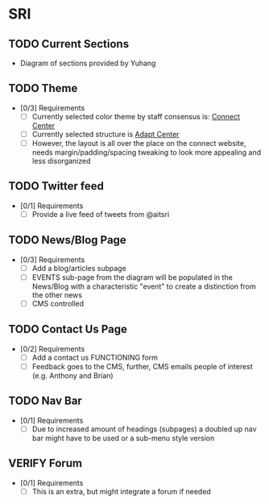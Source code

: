 * SRI
  :PROPERTIES:
  :ID:       SRI:q0bffi61wqi0
  :END:
** TODO Current Sections
   :PROPERTIES:
   :ID:       SRI:u9ldcdl0eqi0
   :END:
   - Diagram of sections provided by Yuhang
   [[file:images/SRI/2020-06-16_15-26-27_screenshot.png]]
** TODO Theme
   :PROPERTIES:
   :ID:       SRI:n1kd0k61wqi0
   :END:
   - [0/3] Requirements
     - [ ] Currently selected color theme by staff consensus is: [[https://connectcentre.ie/][Connect Center]]
     - [ ] Currently selected structure is [[https://www.adaptcentre.ie/][Adapt Center]]
     - [ ] However, the layout is all over the place on the connect website, needs margin/padding/spacing tweaking to look more appealing and less disorganized
** TODO Twitter feed
   :PROPERTIES:
   :ID:       SRI:ba6dhfy0nqi0
   :END:
   - [0/1] Requirements
     - [ ] Provide a live feed of tweets from @aitsri
** TODO News/Blog Page
   :PROPERTIES:
   :ID:       SRI:g1x3ujy0nqi0
   :END:
   - [0/3] Requirements
     - [ ] Add a blog/articles subpage
     - [ ] EVENTS sub-page from the diagram will be populated in the News/Blog with a characteristic "event" to create a distinction from the other news
     - [ ] CMS controlled
** TODO Contact Us Page
   :PROPERTIES:
   :ID:       SRI:b6f9jzy0nqi0
   :END:
   - [0/2] Requirements
     - [ ] Add a contact us FUNCTIONING form
     - [ ] Feedback goes to the CMS, further, CMS emails people of interest (e.g. Anthony and Brian)
** TODO Nav Bar
   :PROPERTIES:
   :ID:       SRI:0teffi61wqi0
   :END:
   - [0/1] Requirements
     - [ ] Due to increased amount of headings (subpages) a doubled up nav bar might have to be used or a sub-menu style version
** VERIFY Forum
   - [0/1] Requirements
     - [ ] This is an extra, but might integrate a forum if needed
